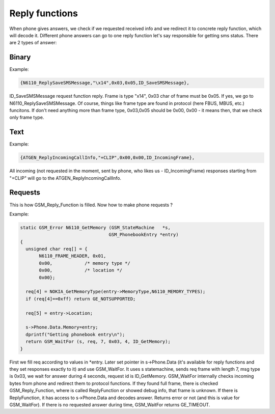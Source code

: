 Reply functions
===============

When phone gives answers, we check if we requested received info and we
redirect it to concrete reply function, which will decode it. Different
phone answers can go to one reply function let's say responsible for
getting sms status. There are 2 types of answer:

Binary
------

Example:

.. code-block:: c

    {N6110_ReplySaveSMSMessage,"\x14",0x03,0x05,ID_SaveSMSMessage},

ID_SaveSMSMessage request function reply. Frame is type "\x14",
0x03 char of frame must be 0x05. If yes, we go to N6110_ReplySaveSMSMessage.
Of course, things like frame type are found in protocol (here FBUS, MBUS,
etc.) funcitons. If don't need anything more than frame type, 0x03,0x05
should be 0x00, 0x00 - it means then, that we check only frame type.

Text
----

Example:

.. code-block:: c

    {ATGEN_ReplyIncomingCallInfo,"+CLIP",0x00,0x00,ID_IncomingFrame},

All incoming (not requested in the moment, sent by phone, who
likes us - ID_IncomingFrame) responses starting from "+CLIP" will go
to the ATGEN_ReplyIncomingCallInfo.

Requests
--------

This is how GSM_Reply_Function is filled. Now how to make phone requests ?

Example:

.. code-block:: c

    static GSM_Error N6110_GetMemory (GSM_StateMachine   *s,
                                     GSM_PhonebookEntry *entry)
    {
      unsigned char req[] = {
           N6110_FRAME_HEADER, 0x01,
           0x00,            /* memory type */
           0x00,            /* location */
           0x00};

      req[4] = NOKIA_GetMemoryType(entry->MemoryType,N6110_MEMORY_TYPES);
      if (req[4]==0xff) return GE_NOTSUPPORTED;

      req[5] = entry->Location;

      s->Phone.Data.Memory=entry;
      dprintf("Getting phonebook entry\n");
      return GSM_WaitFor (s, req, 7, 0x03, 4, ID_GetMemory);
    }

First we fill req according to values in \*entry. Later set pointer
in s->Phone.Data (it's available for reply functions and they set
responses exactly to it) and use GSM_WaitFor. It uses s statemachine,
sends req frame with length 7, msg type is 0x03, we wait for answer
during 4 seconds, request id is ID_GetMemory. GSM_WaitFor internally
checks incoming bytes from phone and redirect them to protocol functions.
If they found full frame, there is checked GSM_Reply_Function, where is
called ReplyFunction or showed debug info, that frame is unknown. If
there is ReplyFunction, it has access to s->Phone.Data and decodes answer.
Returns error or not (and this is value for GSM_WaitFor). If there is
no requested answer during time, GSM_WaitFor returns GE_TIMEOUT.


